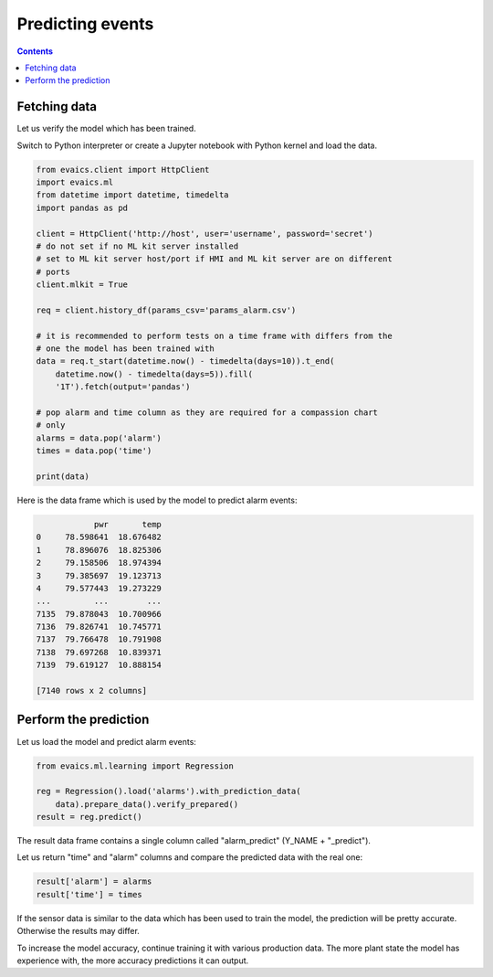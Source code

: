 Predicting events
*****************

.. contents::

Fetching data
=============

Let us verify the model which has been trained.

Switch to Python interpreter or create a Jupyter notebook with Python kernel
and load the data.

.. code:: python

    from evaics.client import HttpClient
    import evaics.ml
    from datetime import datetime, timedelta
    import pandas as pd

    client = HttpClient('http://host', user='username', password='secret')
    # do not set if no ML kit server installed
    # set to ML kit server host/port if HMI and ML kit server are on different
    # ports
    client.mlkit = True

    req = client.history_df(params_csv='params_alarm.csv')

    # it is recommended to perform tests on a time frame with differs from the
    # one the model has been trained with
    data = req.t_start(datetime.now() - timedelta(days=10)).t_end(
        datetime.now() - timedelta(days=5)).fill(
        '1T').fetch(output='pandas')

    # pop alarm and time column as they are required for a compassion chart
    # only
    alarms = data.pop('alarm')
    times = data.pop('time')

    print(data)

Here is the data frame which is used by the model to predict alarm events:

.. code::

                pwr       temp
    0     78.598641  18.676482
    1     78.896076  18.825306
    2     79.158506  18.974394
    3     79.385697  19.123713
    4     79.577443  19.273229
    ...         ...        ...
    7135  79.878043  10.700966
    7136  79.826741  10.745771
    7137  79.766478  10.791908
    7138  79.697268  10.839371
    7139  79.619127  10.888154

    [7140 rows x 2 columns]


Perform the prediction
======================

Let us load the model and predict alarm events:

.. code:: python

    from evaics.ml.learning import Regression

    reg = Regression().load('alarms').with_prediction_data(
        data).prepare_data().verify_prepared()
    result = reg.predict()

The result data frame contains a single column called "alarm_predict" (Y_NAME +
"_predict").

Let us return "time" and "alarm" columns and compare the predicted data with
the real one:

.. code:: python

   result['alarm'] = alarms
   result['time'] = times

.. figure:: ../ss/plot_predict.png
    :scale: 80%
    :alt: Prediction chart

If the sensor data is similar to the data which has been used to train the
model, the prediction will be pretty accurate. Otherwise the results may
differ.

To increase the model accuracy, continue training it with various production
data. The more plant state the model has experience with, the more accuracy
predictions it can output. 
